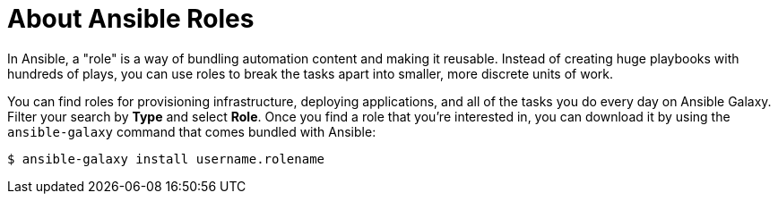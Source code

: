 
[id="con-about-ansible-roles_{context}"]

= About Ansible Roles

[role="_abstract"]

In Ansible, a "role" is a way of bundling automation content and making it reusable. Instead of creating huge playbooks with hundreds of plays, you can use roles to break the tasks apart into smaller, more discrete units of work.

You can find roles for provisioning infrastructure, deploying applications, and all of the tasks you do every day on Ansible Galaxy. Filter your search by *Type* and select *Role*. Once you find a role that you're interested in, you can download it by using the `ansible-galaxy` command that comes bundled with Ansible:

-----
$ ansible-galaxy install username.rolename
-----
